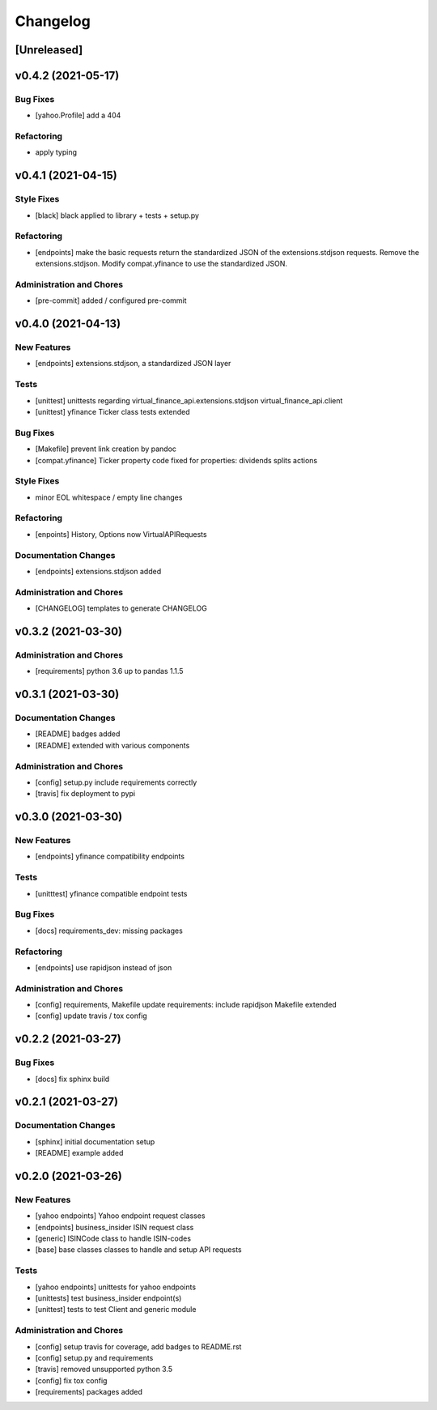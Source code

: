 Changelog
=========

[Unreleased]
------------

v0.4.2 (2021-05-17)
-------------------

Bug Fixes
~~~~~~~~~

-  [yahoo.Profile] add a 404

Refactoring
~~~~~~~~~~~

-  apply typing

v0.4.1 (2021-04-15)
-------------------

Style Fixes
~~~~~~~~~~~

-  [black] black applied to library + tests + setup.py

Refactoring
~~~~~~~~~~~

-  [endpoints] make the basic requests return the standardized JSON of
   the extensions.stdjson requests. Remove the extensions.stdjson.
   Modify compat.yfinance to use the standardized JSON.

Administration and Chores
~~~~~~~~~~~~~~~~~~~~~~~~~

-  [pre-commit] added / configured pre-commit

v0.4.0 (2021-04-13)
-------------------

New Features
~~~~~~~~~~~~

-  [endpoints] extensions.stdjson, a standardized JSON layer

Tests
~~~~~

-  [unittest] unittests regarding virtual_finance_api.extensions.stdjson
   virtual_finance_api.client

-  [unittest] yfinance Ticker class tests extended

Bug Fixes
~~~~~~~~~

-  [Makefile] prevent link creation by pandoc

-  [compat.yfinance] Ticker property code fixed for properties:
   dividends splits actions

Style Fixes
~~~~~~~~~~~

-  minor EOL whitespace / empty line changes

Refactoring
~~~~~~~~~~~

-  [enpoints] History, Options now VirtualAPIRequests

Documentation Changes
~~~~~~~~~~~~~~~~~~~~~

-  [endpoints] extensions.stdjson added

Administration and Chores
~~~~~~~~~~~~~~~~~~~~~~~~~

-  [CHANGELOG] templates to generate CHANGELOG

v0.3.2 (2021-03-30)
-------------------

Administration and Chores
~~~~~~~~~~~~~~~~~~~~~~~~~

-  [requirements] python 3.6 up to pandas 1.1.5

v0.3.1 (2021-03-30)
-------------------

Documentation Changes
~~~~~~~~~~~~~~~~~~~~~

-  [README] badges added

-  [README] extended with various components

Administration and Chores
~~~~~~~~~~~~~~~~~~~~~~~~~

-  [config] setup.py include requirements correctly

-  [travis] fix deployment to pypi

v0.3.0 (2021-03-30)
-------------------

New Features
~~~~~~~~~~~~

-  [endpoints] yfinance compatibility endpoints

Tests
~~~~~

-  [unitttest] yfinance compatible endpoint tests

Bug Fixes
~~~~~~~~~

-  [docs] requirements_dev: missing packages

Refactoring
~~~~~~~~~~~

-  [endpoints] use rapidjson instead of json

Administration and Chores
~~~~~~~~~~~~~~~~~~~~~~~~~

-  [config] requirements, Makefile update requirements: include
   rapidjson Makefile extended

-  [config] update travis / tox config

v0.2.2 (2021-03-27)
-------------------

Bug Fixes
~~~~~~~~~

-  [docs] fix sphinx build

v0.2.1 (2021-03-27)
-------------------

Documentation Changes
~~~~~~~~~~~~~~~~~~~~~

-  [sphinx] initial documentation setup

-  [README] example added

v0.2.0 (2021-03-26)
-------------------

New Features
~~~~~~~~~~~~

-  [yahoo endpoints] Yahoo endpoint request classes

-  [endpoints] business_insider ISIN request class

-  [generic] ISINCode class to handle ISIN-codes

-  [base] base classes classes to handle and setup API requests

Tests
~~~~~

-  [yahoo endpoints] unittests for yahoo endpoints

-  [unittests] test business_insider endpoint(s)

-  [unittest] tests to test Client and generic module

Administration and Chores
~~~~~~~~~~~~~~~~~~~~~~~~~

-  [config] setup travis for coverage, add badges to README.rst

-  [config] setup.py and requirements

-  [travis] removed unsupported python 3.5

-  [config] fix tox config

-  [requirements] packages added
